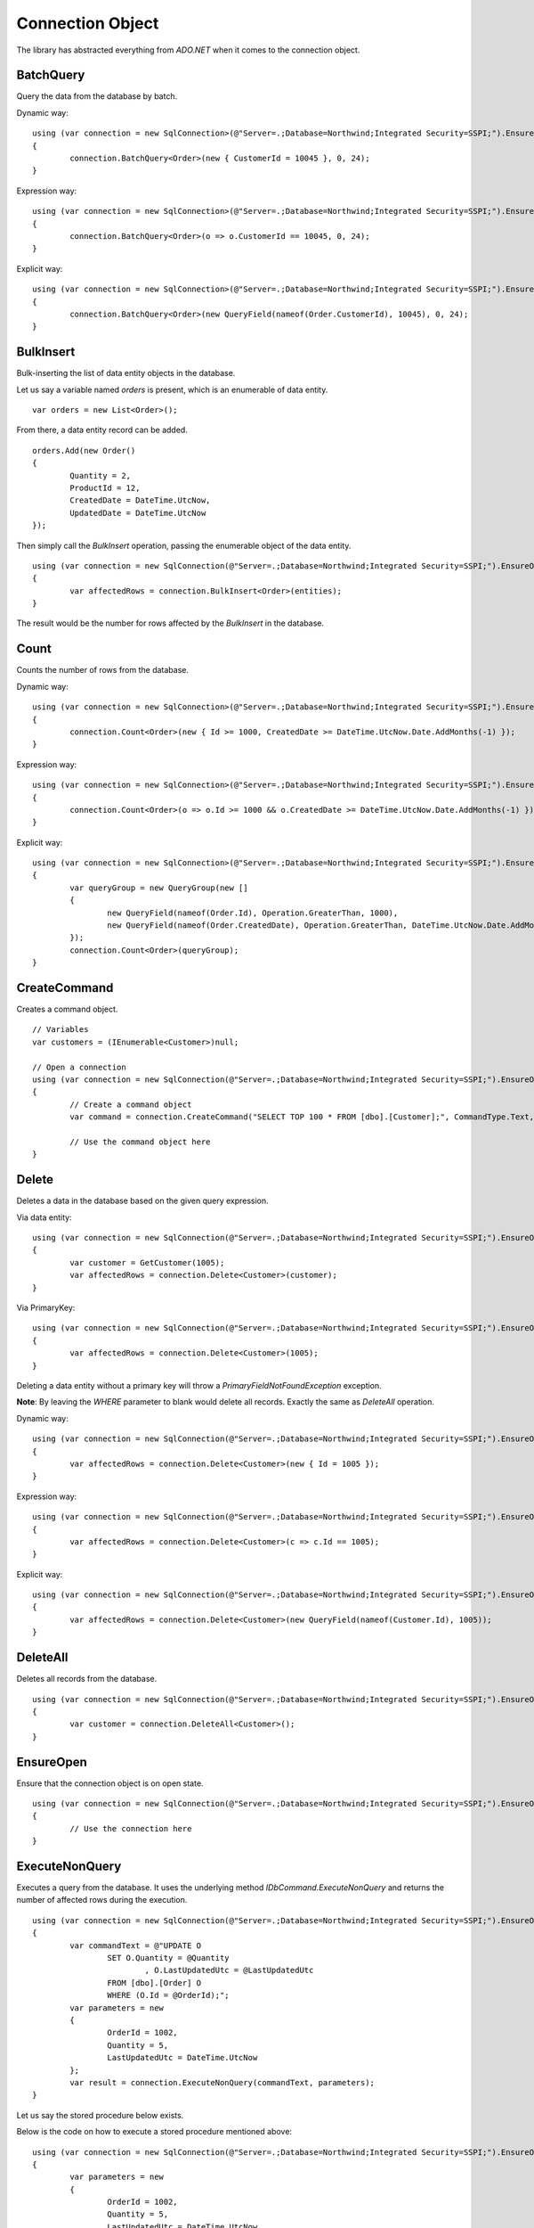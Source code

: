 Connection Object
=================

The library has abstracted everything from `ADO.NET` when it comes to the connection object.

BatchQuery
----------

Query the data from the database by batch.

.. highlight:: c#

Dynamic way:

::

	using (var connection = new SqlConnection>(@"Server=.;Database=Northwind;Integrated Security=SSPI;").EnsureOpen())
	{
		connection.BatchQuery<Order>(new { CustomerId = 10045 }, 0, 24);
	}

Expression way:

::

	using (var connection = new SqlConnection>(@"Server=.;Database=Northwind;Integrated Security=SSPI;").EnsureOpen())
	{
		connection.BatchQuery<Order>(o => o.CustomerId == 10045, 0, 24);
	}

Explicit way:

::

	using (var connection = new SqlConnection>(@"Server=.;Database=Northwind;Integrated Security=SSPI;").EnsureOpen())
	{
		connection.BatchQuery<Order>(new QueryField(nameof(Order.CustomerId), 10045), 0, 24);
	}

BulkInsert
----------

Bulk-inserting the list of data entity objects in the database.

.. highlight:: c#

Let us say a variable named `orders` is present, which is an enumerable of data entity.

::

	var orders = new List<Order>();

From there, a data entity record can be added.

::

	orders.Add(new Order()
	{
		Quantity = 2,
		ProductId = 12,
		CreatedDate = DateTime.UtcNow,
		UpdatedDate = DateTime.UtcNow
	});

Then simply call the `BulkInsert` operation, passing the enumerable object of the data entity.

::

	using (var connection = new SqlConnection(@"Server=.;Database=Northwind;Integrated Security=SSPI;").EnsureOpen())
	{
		var affectedRows = connection.BulkInsert<Order>(entities);
	}

The result would be the number for rows affected by the `BulkInsert` in the database.

Count
-----

Counts the number of rows from the database.

.. highlight:: c#

Dynamic way:

::

	using (var connection = new SqlConnection>(@"Server=.;Database=Northwind;Integrated Security=SSPI;").EnsureOpen())
	{
		connection.Count<Order>(new { Id >= 1000, CreatedDate >= DateTime.UtcNow.Date.AddMonths(-1) });
	}

Expression way:

::

	using (var connection = new SqlConnection>(@"Server=.;Database=Northwind;Integrated Security=SSPI;").EnsureOpen())
	{
		connection.Count<Order>(o => o.Id >= 1000 && o.CreatedDate >= DateTime.UtcNow.Date.AddMonths(-1) });
	}

Explicit way:

::

	using (var connection = new SqlConnection>(@"Server=.;Database=Northwind;Integrated Security=SSPI;").EnsureOpen())
	{
		var queryGroup = new QueryGroup(new []
		{
			new QueryField(nameof(Order.Id), Operation.GreaterThan, 1000),
			new QueryField(nameof(Order.CreatedDate), Operation.GreaterThan, DateTime.UtcNow.Date.AddMonths(-1)),
		});
		connection.Count<Order>(queryGroup);
	}

CreateCommand
-------------

.. highlight:: c#

Creates a command object.

::

	// Variables
	var customers = (IEnumerable<Customer>)null;

	// Open a connection
	using (var connection = new SqlConnection(@"Server=.;Database=Northwind;Integrated Security=SSPI;").EnsureOpen())
	{
		// Create a command object
		var command = connection.CreateCommand("SELECT TOP 100 * FROM [dbo].[Customer];", CommandType.Text, 500, null);

		// Use the command object here
	}

Delete
------

Deletes a data in the database based on the given query expression.

.. highlight:: c#

Via data entity:

::

	using (var connection = new SqlConnection(@"Server=.;Database=Northwind;Integrated Security=SSPI;").EnsureOpen())
	{
		var customer = GetCustomer(1005);
		var affectedRows = connection.Delete<Customer>(customer);
	}

Via PrimaryKey:

::

	using (var connection = new SqlConnection(@"Server=.;Database=Northwind;Integrated Security=SSPI;").EnsureOpen())
	{
		var affectedRows = connection.Delete<Customer>(1005);
	}
	
Deleting a data entity without a primary key will throw a `PrimaryFieldNotFoundException` exception.

**Note**: By leaving the `WHERE` parameter to blank would delete all records. Exactly the same as `DeleteAll` operation.

Dynamic way:

::

	using (var connection = new SqlConnection(@"Server=.;Database=Northwind;Integrated Security=SSPI;").EnsureOpen())
	{
		var affectedRows = connection.Delete<Customer>(new { Id = 1005 });
	}

Expression way:

::

	using (var connection = new SqlConnection(@"Server=.;Database=Northwind;Integrated Security=SSPI;").EnsureOpen())
	{
		var affectedRows = connection.Delete<Customer>(c => c.Id == 1005);
	}
	
Explicit way:

::

	using (var connection = new SqlConnection(@"Server=.;Database=Northwind;Integrated Security=SSPI;").EnsureOpen())
	{
		var affectedRows = connection.Delete<Customer>(new QueryField(nameof(Customer.Id), 1005));
	}

DeleteAll
---------

Deletes all records from the database.

.. highlight:: c#

::

	using (var connection = new SqlConnection(@"Server=.;Database=Northwind;Integrated Security=SSPI;").EnsureOpen())
	{
		var customer = connection.DeleteAll<Customer>();
	}

EnsureOpen
----------

.. highlight:: c#

Ensure that the connection object is on open state.

::

	using (var connection = new SqlConnection(@"Server=.;Database=Northwind;Integrated Security=SSPI;").EnsureOpen())
	{
		// Use the connection here
	}
	
ExecuteNonQuery
---------------

.. highlight:: c#

Executes a query from the database. It uses the underlying method `IDbCommand.ExecuteNonQuery` and returns the number of affected rows during the execution.

::

	using (var connection = new SqlConnection(@"Server=.;Database=Northwind;Integrated Security=SSPI;").EnsureOpen())
	{
		var commandText = @"UPDATE O
			SET O.Quantity = @Quantity
				, O.LastUpdatedUtc = @LastUpdatedUtc
			FROM [dbo].[Order] O
			WHERE (O.Id = @OrderId);";
		var parameters = new
		{
			OrderId = 1002,
			Quantity = 5,
			LastUpdatedUtc = DateTime.UtcNow
		};
		var result = connection.ExecuteNonQuery(commandText, parameters);
	}

Let us say the stored procedure below exists.

.. code-block:: sql
	:linenos:

	DROP PROCEDURE IF EXISTS [dbo].[sp_update_order_quantity];
	GO

	CREATE PROCEDURE [dbo].[sp_update_order_quantity]
	(
		@OrderId INT
		, @Quantity INT
	)
	AS
	BEGIN
		UPDATE O
		SET O.Quantity = @Quantity
			, O.LastUpdatedUtc = GETUTCDATE()
		FROM [dbo].[Order] O
		WHERE (O.Id = @OrderId);
	END

Below is the code on how to execute a stored procedure mentioned above:

::

	using (var connection = new SqlConnection(@"Server=.;Database=Northwind;Integrated Security=SSPI;").EnsureOpen())
	{
		var parameters = new
		{
			OrderId = 1002,
			Quantity = 5,
			LastUpdatedUtc = DateTime.UtcNow
		};
		var result = connection.ExecuteNonQuery("[dbo].[sp_update_order_quantity]", parameters, commandType: CommandType.StoredProcedure);
	}

ExecuteQuery
------------

Executes a query from the database. It uses the underlying method `IDbCommand.ExecuteReader` and converts the result back to an enumerable list of dynamic objects.

.. highlight:: c#

::

	using (var connection = new SqlConnection(@"Server=.;Database=Northwind;Integrated Security=SSPI;").EnsureOpen())
	{
		var commandText = @"SELECT * FROM [dbo].[Customer] WHERE CustomerId = @CustomerId;";
		var result = connection.ExecuteQuery<Order>(commandText, new { CustomerId = 10045 });
	}

Let us say the stored procedure below exists.

.. code-block:: sql
	:linenos:

	DROP PROCEDURE IF EXISTS [dbo].[sp_get_customer];
	GO

	CREATE PROCEDURE [dbo].[sp_get_customer]
	(
		@CustomerId INT
	)
	AS
	BEGIN
		SELECT *
		FROM [dbo].[Customer] C
		WHERE (C.Id = @CustomerId);
	END

Below is the code on how to execute a stored procedure mentioned above:

::

	using (var connection = new SqlConnection(@"Server=.;Database=Northwind;Integrated Security=SSPI;").EnsureOpen())
	{
		var result = connection.ExecuteNonQuery("[dbo].[sp_get_customer]",
			new { CustomerId = 10045 },
			commandType: CommandType.StoredProcedure);
	}

ExecuteReader
-------------

Executes a query from the database. It uses the underlying method `IDbCommand.ExecuteReader` and returns the instance of the data reader.

.. highlight:: c#

::

	using (var connection = new SqlConnection(@"Server=.;Database=Northwind;Integrated Security=SSPI;").EnsureOpen())
	{
		using (var reader = connection.ExecuteReader("SELECT * FROM [dbo].[Customer] WHERE CustomerId = @CustomerId;", new { CustomerId = 10045 }))
		{
			// Use the data reader here
		}
	}

Let us say the stored procedure below exists.

.. code-block:: sql
	:linenos:

	DROP PROCEDURE IF EXISTS [dbo].[sp_get_customer];
	GO

	CREATE PROCEDURE [dbo].[sp_get_customer]
	(
		@CustomerId INT
	)
	AS
	BEGIN
		SELECT *
		FROM [dbo].[Customer] C
		WHERE (C.Id = @CustomerId);
	END

Below is the code on how to execute a stored procedure mentioned above:

::

	using (var connection = new SqlConnection(@"Server=.;Database=Northwind;Integrated Security=SSPI;").EnsureOpen())
	{
		using (var reader = connection.ExecuteReader("[dbo].[sp_get_customer]", new { CustomerId = 10045 }, commandType: CommandType.StoredProcedure))
		{
			// Use the data reader here
		}
	}

ExecuteScalar
-------------

Executes a query from the database. It uses the underlying method `IDbCommand.ExecuteScalar` and returns the first occurence value (first column of first row) of the execution.

.. highlight:: c#

::

	using (var connection = new SqlConnection(@"Server=.;Database=Northwind;Integrated Security=SSPI;").EnsureOpen())
	{
		var maxId = connection.ExecuteScalar("SELECT MAX([Id]) AS MaxId FROM [dbo].[Customer];");
	}
	
Let us say the stored procedure below exists.

.. code-block:: sql
	:linenos:

	DROP PROCEDURE IF EXISTS [dbo].[sp_get_latest_customer_id];
	GO

	CREATE PROCEDURE [dbo].[sp_get_latest_customer_id]
	AS
	BEGIN
		SELECT MAX(Id) FROM [dbo].[Customer];
	END

Below is the code on how to execute a stored procedure mentioned above:

::

	using (var connection = new SqlConnection(@"Server=.;Database=Northwind;Integrated Security=SSPI;").EnsureOpen())
	{
		var maxId = connection.ExecuteReader("[dbo].[sp_get_latest_customer_id]", commandType: CommandType.StoredProcedure));
	}

InlineInsert
------------

Inserts a data in the database by targetting certain fields only.

.. highlight:: c#

::

	using (var connection = new SqlConnection(@"Server=.;Database=Northwind;Integrated Security=SSPI;").EnsureOpen())
	{
		// Not really an order object, instead, it is a dynamic object
		var entity = new
		{
			CustomerId = 10045,
			ProductId = 35,
			Quantity = 5,
			CreatedDate = DateTime.UtcNow
		};

		// Call the operation and define which object you are targetting
		var id = connection.InlineInsert<Order>(entity);
	}

InlineMerge
-----------

Merges a data in the database by targetting certain fields only.

.. highlight:: c#

::

	using (var connection = new SqlConnection(@"Server=.;Database=Northwind;Integrated Security=SSPI;").EnsureOpen())
	{
		// Not really an order object, instead, it is a dynamic object
		var entity = new
		{
			Id = 1002,
			CustomerId = 10045,
			ProductId = 35,
			Quantity = 5,
			CreatedDate = DateTime.UtcNow
		};

		// Call the operation and define which object you are targetting
		var id = connection.InlineMerge<Order>(entity, new []
		{
			Field.Parse<Order>(o => o.Id),
			Field.Parse<Order>(o => o.CustomerId)
		});
	}

In the second parameter, the `Field.From` method can also be used.

::
	
	var id = connection.InlineMerge<Order>(entity, Field.From(nameof(Order.Id), nameof(Order.CustomerId)));

Or, a literal array of string can be used as well.

::

	var id = connection.InlineMerge<Order>(entity, Field.From("Id", "CustomerId"));

The second parameter can be omitted if the data entity has a primary key.

InlineUpdate
------------

Updates a data in the database by targetting certain fields only.

.. highlight:: c#

Let us say a dynamic entity is defined.

::

	// Not really an order object, instead, it is a dynamic object
	var entity = new
	{
		Name = "Anna Fullerton",
		UpdatedDate = DateTime.UtcNow
	};

Dynamic way:

::

	using (var connection = new SqlConnection(@"Server=.;Database=Northwind;Integrated Security=SSPI;").EnsureOpen())
	{
		// Call the operation and define which object you are targetting
		var id = connection.InlineUpdate<Customer>(entity, new { Id = 10045 });
	}

Expression way:

::

	using (var connection = new SqlConnection(@"Server=.;Database=Northwind;Integrated Security=SSPI;").EnsureOpen())
	{
		// Call the operation and define which object you are targetting
		var id = connection.InlineUpdate<Customer>(entity, o => o.Id == 10045);
	}

Explicit way:

::

	using (var connection = new SqlConnection(@"Server=.;Database=Northwind;Integrated Security=SSPI;").EnsureOpen())
	{
		// Call the operation and define which object you are targetting
		var id = connection.InlineUpdate<Customer>(entity, new QueryField(nameof(Customer.Id), 10045));
	}

Insert
------

Inserts a data in the database.

.. highlight:: c#

::

	using (var connection = new SqlConnection(@"Server=.;Database=Northwind;Integrated Security=SSPI;").EnsureOpen())
	{
		var order = new Order()
		{
			CustomerId = 10045,
			ProductId = 12
			Quantity = 2,
			CreatedDate = DateTime.UtcNow
		};
		connection.Insert(order);
	}

Merge
-----

Merges an existing data entity object in the database. By default, this operation uses the primary key property as the qualifier.

.. highlight:: c#

::

	using (var connection = new SqlConnection(@"Server=.;Database=Northwind;Integrated Security=SSPI;").EnsureOpen())
	{
		var order = connection.Query<Order>(1);
		order.Quantity = 5;
		UpdatedDate = DateTime.UtcNow;
		connection.Merge(order, Field.Parse<Order>(o => o.Id));
	}

In the second parameter, the `Field.From` method can also be used.

::
	
	var id = connection.InlineMerge<Order>(entity, Field.From(nameof(Order.Id)));

Or, a literal array of string can be used as well.

::

	var id = connection.InlineMerge<Order>(entity, Field.From("Id"));

Query
-----

Query a data from the database.

.. highlight:: c#

Via primary key:

::

	using (var connection = new SqlConnection(@"Server=.;Database=Northwind;Integrated Security=SSPI;").EnsureOpen())
	{
		var customer = connection.Query<Customer>(10045).FirstOrDefault();
	}

Dynamic way:

::

	using (var connection = new SqlConnection(@"Server=.;Database=Northwind;Integrated Security=SSPI;").EnsureOpen())
	{
		var customers = connection.Query<Customer>(new { Id = 10045 });
	}
	
Expression way:

::

	using (var connection = new SqlConnection(@"Server=.;Database=Northwind;Integrated Security=SSPI;").EnsureOpen())
	{
		var customers = connection.Query<Customer>(c => c.Id == 10045);
	}

Explicit way:

::

	using (var connection = new SqlConnection(@"Server=.;Database=Northwind;Integrated Security=SSPI;").EnsureOpen())
	{
		var customers = connection.Query<Customer>(new QueryField(nameof(Customer.Id), 10045));
	}

Truncate
--------

Truncates a table from the database.

.. highlight:: c#

::

	using (var connection = new SqlConnection(@"Server=.;Database=Northwind;Integrated Security=SSPI;").EnsureOpen())
	{
		var customer = connection.Truncate<Customer>();
	}

Update
------

Updates a data in the database based on the given query expression.

.. highlight:: c#

Let us say an `Order` object was queried from the database.

::
	
		// Query a data from the database
		var order = connection.Query<Order>(1002).FirstOrDefault();

		// Set the target properties
		order.Quantity = 5;
		order.UpdateDate = DateTime.UtcNow;

Via data entity:

::

	using (var connection = new SqlConnection(@"Server=.;Database=Northwind;Integrated Security=SSPI;").EnsureOpen())
	{
		var affectedRows = connection.Update(order);
	}

Note: This call will throw an exception if the data entity does not have a primary key.

Via primary key:

::

	using (var connection = new SqlConnection(@"Server=.;Database=Northwind;Integrated Security=SSPI;").EnsureOpen())
	{
		var affectedRows = connection.Update(order, 1002);
	}

Dynamic way:

::

	using (var connection = new SqlConnection(@"Server=.;Database=Northwind;Integrated Security=SSPI;").EnsureOpen())
	{
		var affectedRows = connection.Update(order, new { Id = 1002 });
	}

Expression way:

::

	using (var connection = new SqlConnection(@"Server=.;Database=Northwind;Integrated Security=SSPI;").EnsureOpen())
	{
		var affectedRows = connection.Update(order, o => o.Id == 1002);
	}

Explicit way:

::

	using (var connection = new SqlConnection(@"Server=.;Database=Northwind;Integrated Security=SSPI;").EnsureOpen())
	{
		var affectedRows = connection.Update(order, new QueryField(nameof(Order.Id), 1002));
	}